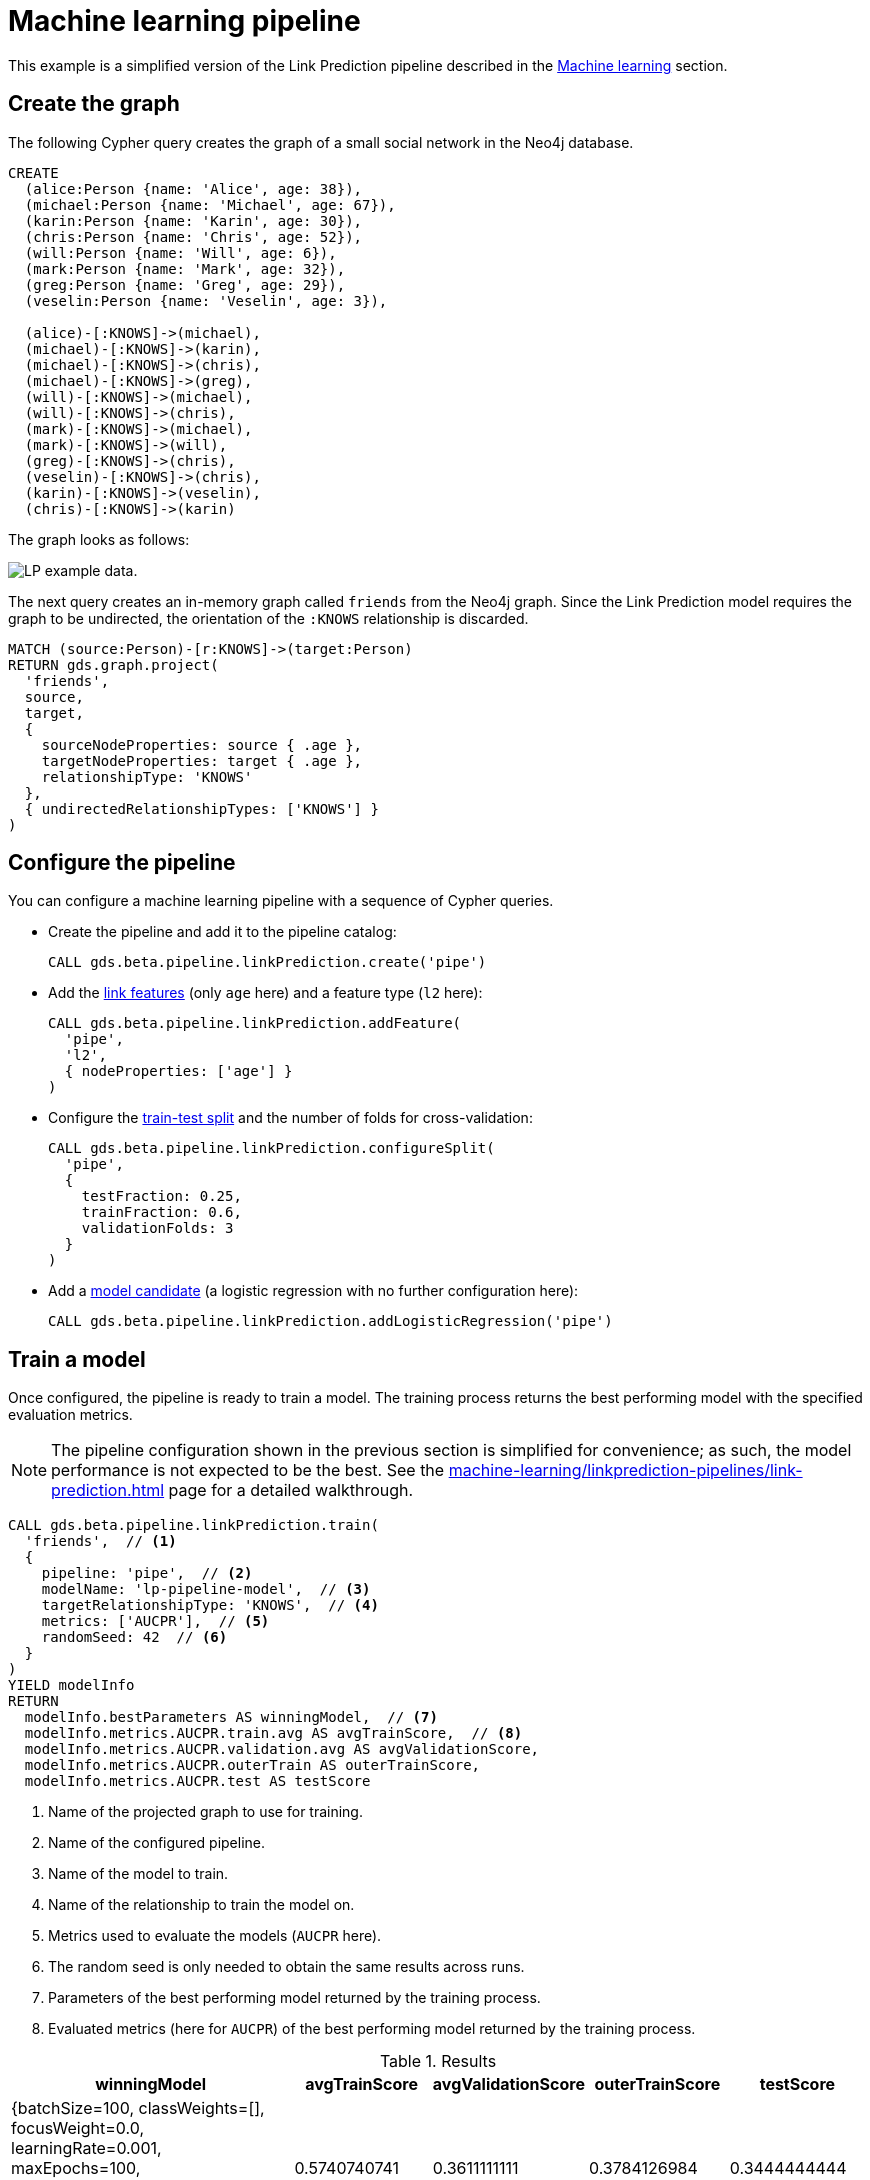 [[getting-started-ml-pipeline]]
= Machine learning pipeline
:description: This chapter shows a complete example using machine learning pipelines from the Neo4j Graph Data Science library.
:keywords: GDS, getting started, machine learning, pipeline

This example is a simplified version of the Link Prediction pipeline described in the xref:machine-learning/linkprediction-pipelines/config.adoc[Machine learning] section.


== Create the graph

The following Cypher query creates the graph of a small social network in the Neo4j database.

[source, cypher, role=noplay setup-query]
----
CREATE
  (alice:Person {name: 'Alice', age: 38}),
  (michael:Person {name: 'Michael', age: 67}),
  (karin:Person {name: 'Karin', age: 30}),
  (chris:Person {name: 'Chris', age: 52}),
  (will:Person {name: 'Will', age: 6}),
  (mark:Person {name: 'Mark', age: 32}),
  (greg:Person {name: 'Greg', age: 29}),
  (veselin:Person {name: 'Veselin', age: 3}),

  (alice)-[:KNOWS]->(michael),
  (michael)-[:KNOWS]->(karin),
  (michael)-[:KNOWS]->(chris),
  (michael)-[:KNOWS]->(greg),
  (will)-[:KNOWS]->(michael),
  (will)-[:KNOWS]->(chris),
  (mark)-[:KNOWS]->(michael),
  (mark)-[:KNOWS]->(will),
  (greg)-[:KNOWS]->(chris),
  (veselin)-[:KNOWS]->(chris),
  (karin)-[:KNOWS]->(veselin),
  (chris)-[:KNOWS]->(karin)
----

The graph looks as follows:

image::lp-graph.svg["LP example data."]

The next query creates an in-memory graph called `friends` from the Neo4j graph.
Since the Link Prediction model requires the graph to be undirected, the orientation of the `:KNOWS` relationship is discarded.

[source, cypher, role=noplay graph-project-query]
----
MATCH (source:Person)-[r:KNOWS]->(target:Person)
RETURN gds.graph.project(
  'friends',
  source,
  target,
  {
    sourceNodeProperties: source { .age },
    targetNodeProperties: target { .age },
    relationshipType: 'KNOWS'
  },
  { undirectedRelationshipTypes: ['KNOWS'] }
)
----


== Configure the pipeline

You can configure a machine learning pipeline with a sequence of Cypher queries.

* Create the pipeline and add it to the pipeline catalog:
+
[source, cypher, role=noplay setup-query]
----
CALL gds.beta.pipeline.linkPrediction.create('pipe')
----

* Add the xref:machine-learning/linkprediction-pipelines/config.adoc#linkprediction-adding-features[link features] (only `age` here) and a feature type (`l2` here):
+
[source, cypher, role=noplay setup-query]
----
CALL gds.beta.pipeline.linkPrediction.addFeature(
  'pipe', 
  'l2',
  { nodeProperties: ['age'] }
)
----

* Configure the xref:machine-learning/linkprediction-pipelines/config.adoc#linkprediction-configure-splits[train-test split] and the number of folds for cross-validation:
+
[source, cypher, role=noplay setup-query]
----
CALL gds.beta.pipeline.linkPrediction.configureSplit(
  'pipe',
  {
    testFraction: 0.25,
    trainFraction: 0.6,
    validationFolds: 3
  }
)
----

* Add a xref:machine-learning/linkprediction-pipelines/config.adoc#linkprediction-adding-model-candidates[model candidate] (a logistic regression with no further configuration here):
+
[source, cypher, role=noplay setup-query]
----
CALL gds.beta.pipeline.linkPrediction.addLogisticRegression('pipe')
----


== Train a model

Once configured, the pipeline is ready to train a model.
The training process returns the best performing model with the specified evaluation metrics.

[NOTE]
====
The pipeline configuration shown in the previous section is simplified for convenience; as such, the model performance is not expected to be the best.
See the xref:machine-learning/linkprediction-pipelines/link-prediction.adoc[] page for a detailed walkthrough.
====

[role=query-example]
--
[source, cypher, role=noplay]
----
CALL gds.beta.pipeline.linkPrediction.train(
  'friends',  // <1>
  {
    pipeline: 'pipe',  // <2>
    modelName: 'lp-pipeline-model',  // <3>
    targetRelationshipType: 'KNOWS',  // <4>
    metrics: ['AUCPR'],  // <5>
    randomSeed: 42  // <6>
  }
)
YIELD modelInfo
RETURN
  modelInfo.bestParameters AS winningModel,  // <7>
  modelInfo.metrics.AUCPR.train.avg AS avgTrainScore,  // <8>
  modelInfo.metrics.AUCPR.validation.avg AS avgValidationScore,
  modelInfo.metrics.AUCPR.outerTrain AS outerTrainScore,
  modelInfo.metrics.AUCPR.test AS testScore
----
<1> Name of the projected graph to use for training.
<2> Name of the configured pipeline.
<3> Name of the model to train.
<4> Name of the relationship to train the model on.
<5> Metrics used to evaluate the models (`AUCPR` here).
<6> The random seed is only needed to obtain the same results across runs.
<7> Parameters of the best performing model returned by the training process.
<8> Evaluated metrics (here for `AUCPR`) of the best performing model returned by the training process.

.Results
[opts="header", cols="4, 2, 2, 2, 2"]
|===
| winningModel | avgTrainScore | avgValidationScore | outerTrainScore | testScore
| {batchSize=100, classWeights=[], focusWeight=0.0, learningRate=0.001, maxEpochs=100, methodName="LogisticRegression", minEpochs=1, patience=1, penalty=0.0, tolerance=0.001}
| 0.5740740741
| 0.3611111111
| 0.3784126984
| 0.3444444444
|===
--


== Use the model for prediction

You can use the trained model to predict the probability that a link exists between two nodes in a projected graph.

[role=query-example]
--
[source, cypher, role=noplay]
----
CALL gds.beta.pipeline.linkPrediction.predict.stream(  // <1>
  'friends',  // <2>
  {
    modelName: 'lp-pipeline-model',  // <3>
    topN: 5  // <4>
  }
)
YIELD node1, node2, probability
RETURN
  gds.util.asNode(node1).name AS person1,
  gds.util.asNode(node2).name AS person2,
  probability
ORDER BY probability DESC, person1
----
<1> Run the prediction in `stream` mode (return the predicted links as query results).
<2> Name of the projected graph to run the prediction on.
<3> Name of the model to use for prediction.
<4> Maximum number of predicted relationships to output.

.Results
[opts="header"]
|===
| person1   | person2   | probability
| "Karin"   | "Greg"    | 0.4991379664
| "Mark"    | "Karin"   | 0.4989714183
| "Mark"    | "Greg"    | 0.4986938388
| "Will"    | "Veselin" | 0.4986938388
| "Mark"    | "Alice"   | 0.4971949275
|===
--


== Next steps

Try to improve the performance of the training by using different model candidates, adding xref:machine-learning/linkprediction-pipelines/config.adoc#linkprediction-adding-node-properties[node properties] to the features, or configuring xref:machine-learning/linkprediction-pipelines/config.adoc#linkprediction-configure-auto-tuning[autotuning].